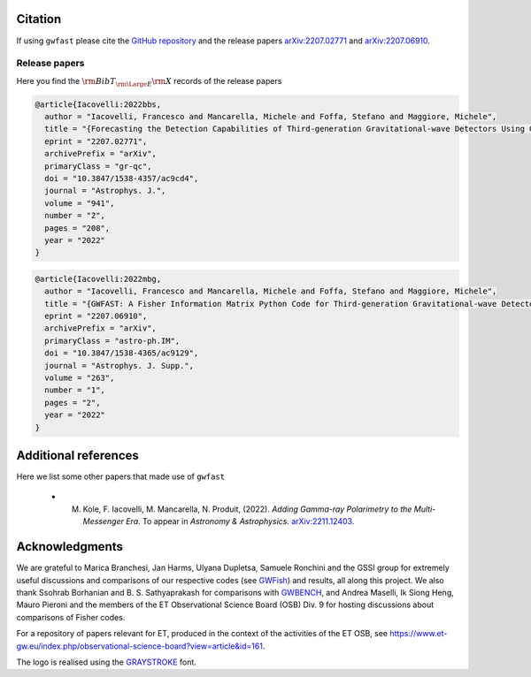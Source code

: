 
Citation
========

If using ``gwfast`` please cite the `GitHub repository <https://github.com/CosmoStatGW/gwfast>`_ and the release papers `arXiv:2207.02771 <https://arxiv.org/abs/2207.02771>`_ and `arXiv:2207.06910 <https://arxiv.org/abs/2207.06910>`_.

Release papers
--------------

Here you find the :math:`{\rm BibT}_{\rm \Large E}{\rm X}` records of the release papers

.. code-block:: bibtex

  @article{Iacovelli:2022bbs,
    author = "Iacovelli, Francesco and Mancarella, Michele and Foffa, Stefano and Maggiore, Michele",
    title = "{Forecasting the Detection Capabilities of Third-generation Gravitational-wave Detectors Using GWFAST}",
    eprint = "2207.02771",
    archivePrefix = "arXiv",
    primaryClass = "gr-qc",
    doi = "10.3847/1538-4357/ac9cd4",
    journal = "Astrophys. J.",
    volume = "941",
    number = "2",
    pages = "208",
    year = "2022"
  }

.. code-block:: bibtex

  @article{Iacovelli:2022mbg,
    author = "Iacovelli, Francesco and Mancarella, Michele and Foffa, Stefano and Maggiore, Michele",
    title = "{GWFAST: A Fisher Information Matrix Python Code for Third-generation Gravitational-wave Detectors}",
    eprint = "2207.06910",
    archivePrefix = "arXiv",
    primaryClass = "astro-ph.IM",
    doi = "10.3847/1538-4365/ac9129",
    journal = "Astrophys. J. Supp.",
    volume = "263",
    number = "1",
    pages = "2",
    year = "2022"
  }

Additional references
=====================

Here we list some other papers that made use of ``gwfast``

  - M. Kole, F. Iacovelli, M. Mancarella, N. Produit, (2022). *Adding Gamma-ray Polarimetry to the Multi-Messenger Era*. To appear in *Astronomy & Astrophysics*. `arXiv:2211.12403 <https://arxiv.org/abs/2211.12403>`_.

Acknowledgments
===============

We are grateful to Marica Branchesi, Jan Harms, Ulyana Dupletsa, Samuele Ronchini and the GSSI group for extremely useful discussions and comparisons of our respective codes (see `GWFish <https://github.com/janosch314/GWFish>`_) and results, all along this project.
We also thank Ssohrab Borhanian and B. S. Sathyaprakash for comparisons with `GWBENCH <https://gitlab.com/sborhanian/gwbench/-/tree/master/gwbench>`_,
and Andrea Maselli, Ik Siong Heng, Mauro Pieroni and the members of the ET Observational Science Board (OSB) Div. 9 for hosting discussions about comparisons of Fisher codes.

For a repository of papers relevant for ET, produced in the context of the activities of the ET OSB, see `<https://www.et-gw.eu/index.php/observational-science-board?view=article&id=161>`_.

The logo is realised using the `GRAYSTROKE <https://www.dafont.com/graystroke.font>`_ font.
